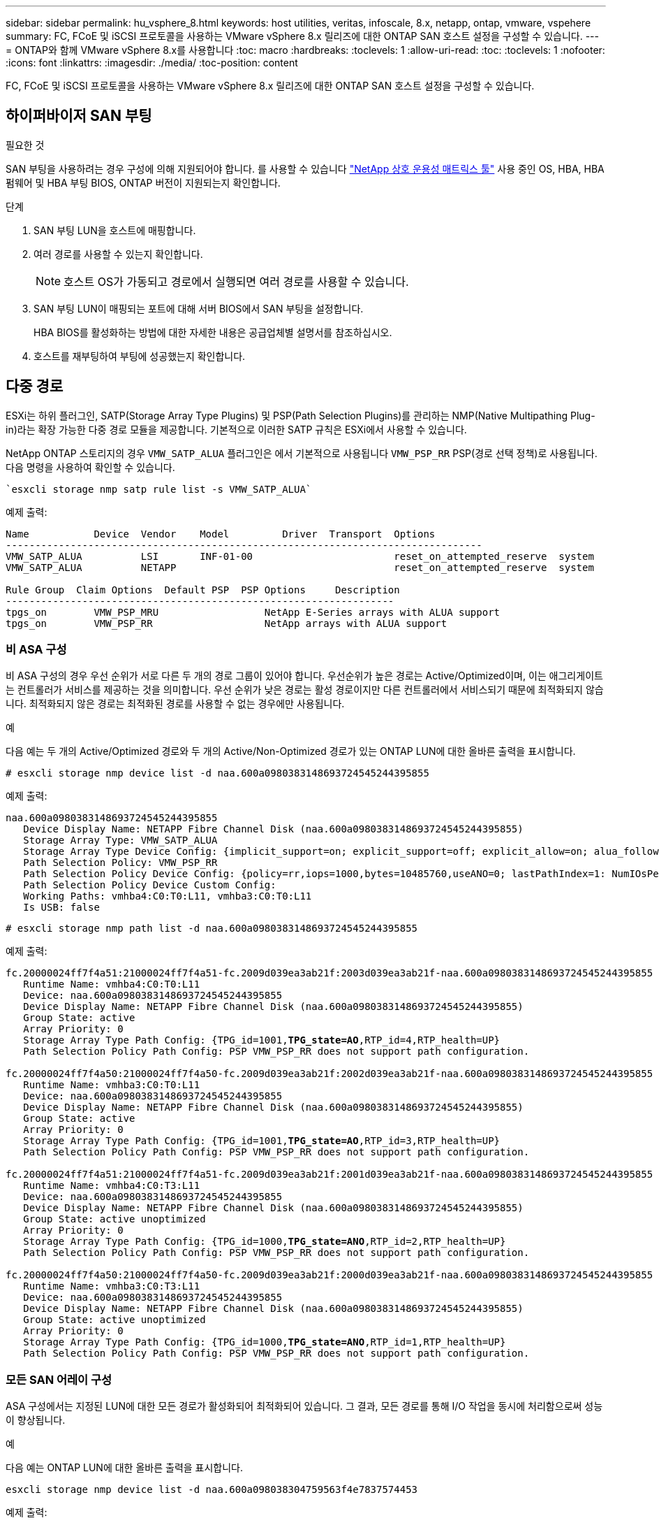 ---
sidebar: sidebar 
permalink: hu_vsphere_8.html 
keywords: host utilities, veritas, infoscale, 8.x, netapp, ontap, vmware, vspehere 
summary: FC, FCoE 및 iSCSI 프로토콜을 사용하는 VMware vSphere 8.x 릴리즈에 대한 ONTAP SAN 호스트 설정을 구성할 수 있습니다. 
---
= ONTAP와 함께 VMware vSphere 8.x를 사용합니다
:toc: macro
:hardbreaks:
:toclevels: 1
:allow-uri-read: 
:toc: 
:toclevels: 1
:nofooter: 
:icons: font
:linkattrs: 
:imagesdir: ./media/
:toc-position: content


[role="lead"]
FC, FCoE 및 iSCSI 프로토콜을 사용하는 VMware vSphere 8.x 릴리즈에 대한 ONTAP SAN 호스트 설정을 구성할 수 있습니다.



== 하이퍼바이저 SAN 부팅

.필요한 것
SAN 부팅을 사용하려는 경우 구성에 의해 지원되어야 합니다. 를 사용할 수 있습니다 https://mysupport.netapp.com/matrix/imt.jsp?components=65623;64703;&solution=1&isHWU&src=IMT["NetApp 상호 운용성 매트릭스 툴"^] 사용 중인 OS, HBA, HBA 펌웨어 및 HBA 부팅 BIOS, ONTAP 버전이 지원되는지 확인합니다.

.단계
. SAN 부팅 LUN을 호스트에 매핑합니다.
. 여러 경로를 사용할 수 있는지 확인합니다.
+

NOTE: 호스트 OS가 가동되고 경로에서 실행되면 여러 경로를 사용할 수 있습니다.

. SAN 부팅 LUN이 매핑되는 포트에 대해 서버 BIOS에서 SAN 부팅을 설정합니다.
+
HBA BIOS를 활성화하는 방법에 대한 자세한 내용은 공급업체별 설명서를 참조하십시오.

. 호스트를 재부팅하여 부팅에 성공했는지 확인합니다.




== 다중 경로

ESXi는 하위 플러그인, SATP(Storage Array Type Plugins) 및 PSP(Path Selection Plugins)를 관리하는 NMP(Native Multipathing Plug-in)라는 확장 가능한 다중 경로 모듈을 제공합니다. 기본적으로 이러한 SATP 규칙은 ESXi에서 사용할 수 있습니다.

NetApp ONTAP 스토리지의 경우 `VMW_SATP_ALUA` 플러그인은 에서 기본적으로 사용됩니다 `VMW_PSP_RR` PSP(경로 선택 정책)로 사용됩니다. 다음 명령을 사용하여 확인할 수 있습니다.

[listing]
----
`esxcli storage nmp satp rule list -s VMW_SATP_ALUA`
----
예제 출력:

[listing]
----
Name           Device  Vendor    Model         Driver  Transport  Options
---------------------------------------------------------------------------------
VMW_SATP_ALUA          LSI       INF-01-00                        reset_on_attempted_reserve  system
VMW_SATP_ALUA          NETAPP                                     reset_on_attempted_reserve  system

Rule Group  Claim Options  Default PSP  PSP Options     Description
------------------------------------------------------------------
tpgs_on        VMW_PSP_MRU                  NetApp E-Series arrays with ALUA support
tpgs_on        VMW_PSP_RR                   NetApp arrays with ALUA support
----


=== 비 ASA 구성

비 ASA 구성의 경우 우선 순위가 서로 다른 두 개의 경로 그룹이 있어야 합니다. 우선순위가 높은 경로는 Active/Optimized이며, 이는 애그리게이트는 컨트롤러가 서비스를 제공하는 것을 의미합니다. 우선 순위가 낮은 경로는 활성 경로이지만 다른 컨트롤러에서 서비스되기 때문에 최적화되지 않습니다. 최적화되지 않은 경로는 최적화된 경로를 사용할 수 없는 경우에만 사용됩니다.

.예
다음 예는 두 개의 Active/Optimized 경로와 두 개의 Active/Non-Optimized 경로가 있는 ONTAP LUN에 대한 올바른 출력을 표시합니다.

[listing]
----
# esxcli storage nmp device list -d naa.600a0980383148693724545244395855
----
예제 출력:

[listing]
----
naa.600a0980383148693724545244395855
   Device Display Name: NETAPP Fibre Channel Disk (naa.600a0980383148693724545244395855)
   Storage Array Type: VMW_SATP_ALUA
   Storage Array Type Device Config: {implicit_support=on; explicit_support=off; explicit_allow=on; alua_followover=on; action_OnRetryErrors=off; {TPG_id=1000,TPG_state=ANO}{TPG_id=1001,TPG_state=AO}}
   Path Selection Policy: VMW_PSP_RR
   Path Selection Policy Device Config: {policy=rr,iops=1000,bytes=10485760,useANO=0; lastPathIndex=1: NumIOsPending=0,numBytesPending=0}
   Path Selection Policy Device Custom Config:
   Working Paths: vmhba4:C0:T0:L11, vmhba3:C0:T0:L11
   Is USB: false
----
[listing]
----
# esxcli storage nmp path list -d naa.600a0980383148693724545244395855
----
예제 출력:

[listing, subs="+quotes"]
----
fc.20000024ff7f4a51:21000024ff7f4a51-fc.2009d039ea3ab21f:2003d039ea3ab21f-naa.600a0980383148693724545244395855
   Runtime Name: vmhba4:C0:T0:L11
   Device: naa.600a0980383148693724545244395855
   Device Display Name: NETAPP Fibre Channel Disk (naa.600a0980383148693724545244395855)
   Group State: active
   Array Priority: 0
   Storage Array Type Path Config: {TPG_id=1001,*TPG_state=AO*,RTP_id=4,RTP_health=UP}
   Path Selection Policy Path Config: PSP VMW_PSP_RR does not support path configuration.

fc.20000024ff7f4a50:21000024ff7f4a50-fc.2009d039ea3ab21f:2002d039ea3ab21f-naa.600a0980383148693724545244395855
   Runtime Name: vmhba3:C0:T0:L11
   Device: naa.600a0980383148693724545244395855
   Device Display Name: NETAPP Fibre Channel Disk (naa.600a0980383148693724545244395855)
   Group State: active
   Array Priority: 0
   Storage Array Type Path Config: {TPG_id=1001,*TPG_state=AO*,RTP_id=3,RTP_health=UP}
   Path Selection Policy Path Config: PSP VMW_PSP_RR does not support path configuration.

fc.20000024ff7f4a51:21000024ff7f4a51-fc.2009d039ea3ab21f:2001d039ea3ab21f-naa.600a0980383148693724545244395855
   Runtime Name: vmhba4:C0:T3:L11
   Device: naa.600a0980383148693724545244395855
   Device Display Name: NETAPP Fibre Channel Disk (naa.600a0980383148693724545244395855)
   Group State: active unoptimized
   Array Priority: 0
   Storage Array Type Path Config: {TPG_id=1000,*TPG_state=ANO*,RTP_id=2,RTP_health=UP}
   Path Selection Policy Path Config: PSP VMW_PSP_RR does not support path configuration.

fc.20000024ff7f4a50:21000024ff7f4a50-fc.2009d039ea3ab21f:2000d039ea3ab21f-naa.600a0980383148693724545244395855
   Runtime Name: vmhba3:C0:T3:L11
   Device: naa.600a0980383148693724545244395855
   Device Display Name: NETAPP Fibre Channel Disk (naa.600a0980383148693724545244395855)
   Group State: active unoptimized
   Array Priority: 0
   Storage Array Type Path Config: {TPG_id=1000,*TPG_state=ANO*,RTP_id=1,RTP_health=UP}
   Path Selection Policy Path Config: PSP VMW_PSP_RR does not support path configuration.
----


=== 모든 SAN 어레이 구성

ASA 구성에서는 지정된 LUN에 대한 모든 경로가 활성화되어 최적화되어 있습니다. 그 결과, 모든 경로를 통해 I/O 작업을 동시에 처리함으로써 성능이 향상됩니다.

.예
다음 예는 ONTAP LUN에 대한 올바른 출력을 표시합니다.

[listing]
----
esxcli storage nmp device list -d naa.600a098038304759563f4e7837574453
----
예제 출력:

[listing]
----
naa.600a098038314962485d543078486c7a
   Device Display Name: NETAPP Fibre Channel Disk (naa.600a098038314962485d543078486c7a)
   Storage Array Type: VMW_SATP_ALUA
   Storage Array Type Device Config: {implicit_support=on; explicit_support=off; explicit_allow=on; alua_followover=on; action_OnRetryErrors=off; {TPG_id=1001,TPG_state=AO}{TPG_id=1000,TPG_state=AO}}
   Path Selection Policy: VMW_PSP_RR
   Path Selection Policy Device Config: {policy=rr,iops=1000,bytes=10485760,useANO=0; lastPathIndex=3: NumIOsPending=0,numBytesPending=0}
   Path Selection Policy Device Custom Config:
   Working Paths: vmhba4:C0:T0:L14, vmhba4:C0:T1:L14, vmhba3:C0:T0:L14, vmhba3:C0:T1:L14
   Is USB: false

----
[listing]
----
# esxcli storage nmp path list -d naa.600a098038314962485d543078486c7a
----
예제 출력:

[listing, subs="+quotes"]
----
fc.200034800d756a75:210034800d756a75-fc.2018d039ea936319:2015d039ea936319-naa.600a098038314962485d543078486c7a
   Runtime Name: vmhba4:C0:T0:L14
   Device: naa.600a098038314962485d543078486c7a
   Device Display Name: NETAPP Fibre Channel Disk (naa.600a098038314962485d543078486c7a)
   Group State: active
   Array Priority: 0
   Storage Array Type Path Config: {TPG_id=1000,*TPG_state=AO*,RTP_id=2,RTP_health=UP}
   Path Selection Policy Path Config: PSP VMW_PSP_RR does not support path configuration.

fc.200034800d756a75:210034800d756a75-fc.2018d039ea936319:2017d039ea936319-naa.600a098038314962485d543078486c7a
   Runtime Name: vmhba4:C0:T1:L14
   Device: naa.600a098038314962485d543078486c7a
   Device Display Name: NETAPP Fibre Channel Disk (naa.600a098038314962485d543078486c7a)
   Group State: active
   Array Priority: 0
   Storage Array Type Path Config: {TPG_id=1001,*TPG_state=AO*,RTP_id=4,RTP_health=UP}
   Path Selection Policy Path Config: PSP VMW_PSP_RR does not support path configuration.

fc.200034800d756a74:210034800d756a74-fc.2018d039ea936319:2014d039ea936319-naa.600a098038314962485d543078486c7a
   Runtime Name: vmhba3:C0:T0:L14
   Device: naa.600a098038314962485d543078486c7a
   Device Display Name: NETAPP Fibre Channel Disk (naa.600a098038314962485d543078486c7a)
   Group State: active
   Array Priority: 0
   Storage Array Type Path Config: {TPG_id=1000,*TPG_state=AO*,RTP_id=1,RTP_health=UP}
   Path Selection Policy Path Config: PSP VMW_PSP_RR does not support path configuration.

fc.200034800d756a74:210034800d756a74-fc.2018d039ea936319:2016d039ea936319-naa.600a098038314962485d543078486c7a
   Runtime Name: vmhba3:C0:T1:L14
   Device: naa.600a098038314962485d543078486c7a
   Device Display Name: NETAPP Fibre Channel Disk (naa.600a098038314962485d543078486c7a)
   Group State: active
   Array Priority: 0
   Storage Array Type Path Config: {TPG_id=1001,*TPG_state=AO*,RTP_id=3,RTP_health=UP}
   Path Selection Policy Path Config: PSP VMW_PSP_RR does not support path configuration.
----


== VVOL

VVOL(가상 볼륨)은 가상 머신(VM) 디스크, 스냅샷 및 고속 클론에 해당하는 VMware 오브젝트 유형입니다.

VMware vSphere용 ONTAP 툴에는 VMware vCenter가 VVOL 기반 스토리지를 활용할 수 있도록 통합 지점을 제공하는 ONTAP용 VASA Provider가 포함되어 있습니다. ONTAP 툴 OVA(Open Virtualization Appliance)를 구축하면 vCenter 서버에 자동으로 등록되고 VASA Provider가 활성화됩니다.

vCenter 사용자 인터페이스를 사용하여 VVol 데이터 저장소를 생성하는 경우 Vols를 데이터 저장소의 백업 저장소로 생성하는 방법을 안내합니다. VVol 데이터 저장소 내의 VVol은 PE(프로토콜 엔드포인트)를 사용하여 ESXi 호스트에서 액세스합니다. SAN 환경에서는 PE로 사용하기 위해 데이터 저장소의 각 FlexVol에 4MB LUN이 하나씩 생성됩니다. SAN PE는 관리 논리 유닛(ALU)입니다. VVol은 SLU(법인논리 단위)입니다.

VVOL을 사용할 때는 다음을 비롯한 SAN 환경에 대한 표준 요구사항 및 모범 사례가 적용됩니다(이에 국한되지 않음).

* 사용하려는 SVM당 각 노드에 SAN LIF를 하나 이상 생성합니다. Best Practice는 노드당 최소 2개를 생성하는 것이지만 필요한 만큼 생성하는 것이 아닙니다.
* 단일 장애 지점 제거 여러 가상 스위치를 사용할 때 NIC 팀을 사용하는 서로 다른 네트워크 서브넷에서 여러 개의 VMkernel 네트워크 인터페이스를 사용하거나 여러 물리적 스위치에 연결된 여러 개의 물리적 NIC를 사용하여 HA와 향상된 처리량을 제공합니다.
* 호스트 연결에 필요한 조닝, VLAN 또는 둘 다를 구성합니다.
* 필요한 모든 이니시에이터가 원하는 SVM의 타겟 LIF에 로그인되어 있는지 확인합니다.



NOTE: VASA Provider를 설정하려면 VMware vSphere용 ONTAP 툴을 구축해야 합니다. VASA Provider는 모든 iGroup 설정을 관리하므로 VVOL 환경에서 iGroup을 생성하거나 관리할 필요가 없습니다.

현재 NetApp은 VVOL 설정을 기본값에서 변경하지 않는 것을 권장합니다.

을 참조하십시오 https://mysupport.netapp.com/matrix/imt.jsp?components=65623;64703;&solution=1&isHWU&src=IMT["NetApp 상호 운용성 매트릭스 툴"^] 특정 버전의 ONTAP 툴 또는 특정 버전의 vSphere 및 ONTAP를 위한 기존 VASA Provider에 대한 자세한 지원

VVOL 프로비저닝 및 관리에 대한 자세한 내용은 VMware vSphere용 ONTAP 툴 설명서를 참조하십시오. link:https://docs.netapp.com/us-en/netapp-solutions/hybrid-cloud/vsphere_ontap_ontap_for_vsphere.html["TR-4597"^], 및 link:https://www.netapp.com/pdf.html?item=/media/13555-tr4400pdf.pdf["TR-4400"^].



== 권장 설정



=== ATS 잠금

VAAI 호환 스토리지와 업그레이드된 VMFS5의 경우 ATS 잠금은 * 필수 * 이며 ONTAP LUN의 적절한 상호 운용성과 최적의 VMFS 공유 스토리지 I/O 성능을 위해 필요합니다. ATS 잠금 활성화에 대한 자세한 내용은 VMware 설명서를 참조하십시오.

[cols="4*"]
|===
| 설정 | 기본값 | ONTAP를 권장합니다 | 설명 


| HardwareAcceleratedLocking | 1 | 1 | ATS(Atomic Test and Set) 잠금을 사용하는 데 도움이 됩니다 


| 디스크 IOP | 1000입니다 | 1 | IOPS 제한: 라운드 로빈 PSP의 기본값은 IOPS 제한 1000입니다. 이 기본 사례에서는 1,000개의 I/O 작업이 실행된 후에 새 경로가 사용됩니다. 


| 디스크/QFullSampleSize | 0 | 32 | ESXi가 임계치 조절을 시작하기 전에 전체 또는 사용 중인 대기열 수입니다. 
|===

NOTE: 활성화 `Space-alloc` 용 VMware vSphere에 매핑된 모든 LUN에 대한 설정입니다 `UNMAP` 있습니다. 자세한 내용은 ONTAP 설명서를 참조하십시오.



=== 게스트 OS 시간 초과

권장 게스트 OS 튜닝을 사용하여 가상 머신을 수동으로 구성할 수 있습니다. 업데이트 조정 후 업데이트를 적용하려면 게스트를 재부팅해야 합니다.

* GOS 시간 초과 값: *

[cols="2*"]
|===
| 게스트 OS 유형입니다 | 시간 초과 


| Linux 버전 | 디스크 시간 초과 = 60 


| Windows | 디스크 시간 초과 = 60 


| Solaris | 디스크 시간 초과 = 60 사용 중 재시도 = 300 준비 안 됨 재시도 = 300 재설정 재시도 = 30 최대 스로틀 = 32분 스로틀 = 8 
|===


=== 조정 가능한 vSphere를 확인합니다

다음 명령을 사용하여 를 확인할 수 있습니다 `HardwareAcceleratedLocking` 설정.

`esxcli system settings  advanced list --option /VMFS3/HardwareAcceleratedLocking`

[listing, subs="+quotes"]
----
   Path: /VMFS3/HardwareAcceleratedLocking
   Type: integer
   Int Value: *1*
   Default Int Value: 1
   Min Value: 0
   Max Value: 1
   String Value:
   Default String Value:
   Valid Characters:
   Description: Enable hardware accelerated VMFS locking (requires compliant hardware). Please see http://kb.vmware.com/kb/2094604 before disabling this option.
----


=== Disk IOP 설정을 확인합니다

다음 명령을 사용하여 IOP 설정을 확인할 수 있습니다.

`esxcli storage nmp device list -d naa.600a098038304731783f506670553355`

[listing, subs="+quotes"]
----
naa.600a098038304731783f506670553355
   Device Display Name: NETAPP Fibre Channel Disk (naa.600a098038304731783f506670553355)
   Storage Array Type: VMW_SATP_ALUA
   Storage Array Type Device Config: {implicit_support=on; explicit_support=off; explicit_allow=on; alua_followover=on; action_OnRetryErrors=off; {TPG_id=1000,TPG_state=ANO}{TPG_id=1001,TPG_state=AO}}
   Path Selection Policy: VMW_PSP_RR
   Path Selection Policy Device Config: {policy=rr,*iops=1*,bytes=10485760,useANO=0; lastPathIndex=0: NumIOsPending=0,numBytesPending=0}
   Path Selection Policy Device Custom Config:
   Working Paths: vmhba4:C0:T0:L82, vmhba3:C0:T0:L82
   Is USB: false
----


=== QFullSampleSize의 유효성을 검사합니다

다음 명령을 사용하여 QFullSampleSize 를 확인할 수 있습니다.

`esxcli system settings  advanced list --option /Disk/QFullSampleSize`

[listing, subs="+quotes"]
----
   Path: /Disk/QFullSampleSize
   Type: integer
   Int Value: *32*
   Default Int Value: 0
   Min Value: 0
   Max Value: 64
   String Value:
   Default String Value:
   Valid Characters:
   Description: Default I/O samples to monitor for detecting non-transient queue full condition. Should be nonzero to enable queue depth throttling. Device specific QFull options will take precedence over this value if set.
----


== 알려진 문제

ONTAP가 포함된 VMware vSphere 8.x 릴리즈에는 다음과 같은 알려진 문제가 있습니다.

[cols="10,30,30"]
|===
| NetApp 버그 ID | 제목 | 설명 


| 1543660)을 참조하십시오 | vNVMe 어댑터를 사용하는 Linux VM에서 긴 모든 경로 중단(APD) 창이 발생할 때 I/O 오류가 발생합니다  a| 
vSphere 8.x 이상을 실행하고 vNVMe(vNVME) 어댑터를 사용하는 Linux VM에서 기본적으로 vNVMe 재시도 작업이 비활성화되어 I/O 오류가 발생합니다. APD(All Path Down) 또는 입출력 로드가 많을 때 이전 커널을 실행하는 Linux VM의 중단을 방지하기 위해 VMware는 vNVMe 재시도 작업을 비활성화하기 위해 조정 가능한 "VSCSIDisableNvmeRetry"를 도입했습니다.

|===
.관련 정보
* link:https://docs.netapp.com/us-en/netapp-solutions/virtualization/vsphere_ontap_ontap_for_vsphere.html["TR-4597 - ONTAP가 설치된 VMware vSphere"^]
* link:https://kb.vmware.com/s/article/2031038["NetApp MetroCluster(2031038)를 통한 VMware vSphere 5.x, 6.x 및 7.x 지원"^]
* link:https://kb.vmware.com/s/article/83370["VMware vMSC(vSphere Metro Storage Cluster)를 지원하는 NetApp ONTAP with NetApp SnapMirror SM-BC(Business Continuity)"^]

